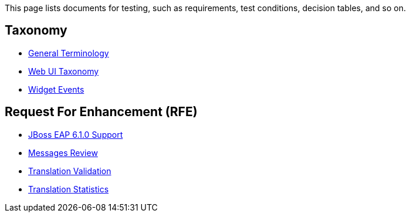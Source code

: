 This page lists documents for testing, such as requirements, test conditions, decision tables, and so on.

== Taxonomy
 * link:General-Terminology[General Terminology]
 * link:Web-UI-Taxonomy[Web UI Taxonomy]
 * link:Widget-Events[Widget Events]

== Request For Enhancement (RFE)
 * link:JBoss-EAP-6.1.0-Support[JBoss EAP 6.1.0 Support]
 * link:Messages-Review[Messages Review]
 * link:Translation-Validation[Translation Validation]
 * link:Translator-Statistics[Translation Statistics]